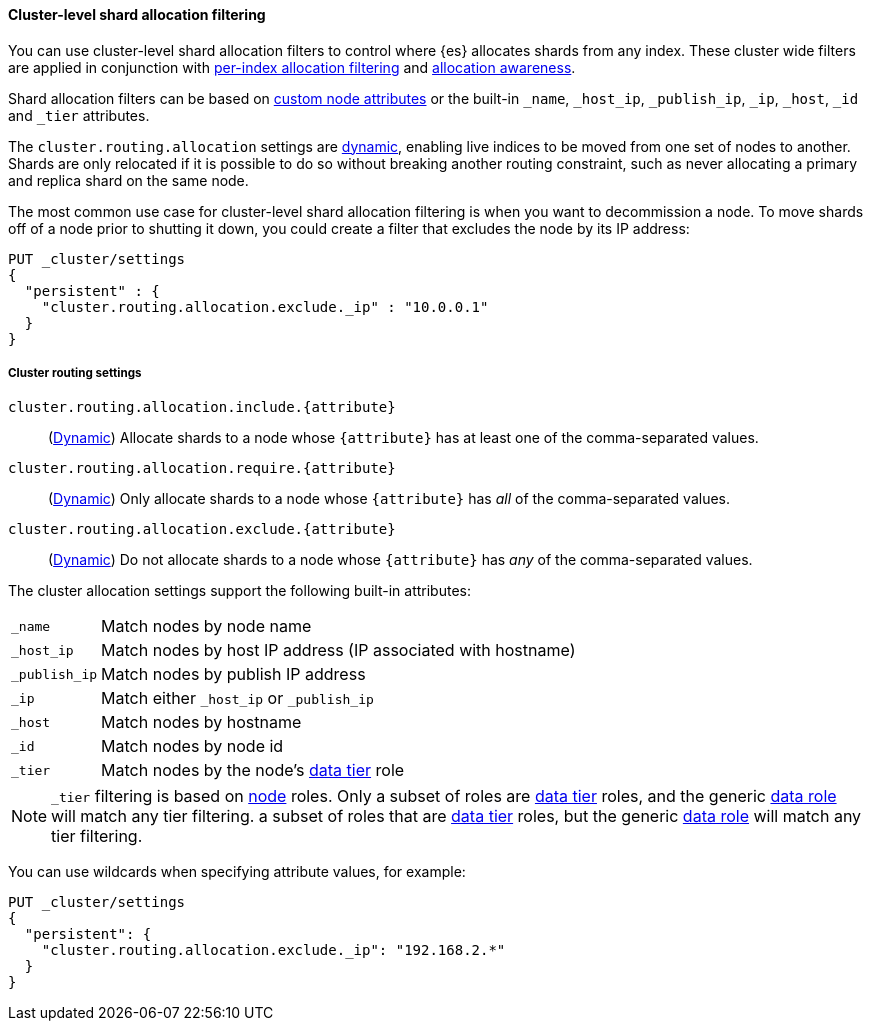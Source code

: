 [[cluster-shard-allocation-filtering]]
==== Cluster-level shard allocation filtering

You can use cluster-level shard allocation filters to control where {es}
allocates shards from any index. These cluster wide filters are applied in
conjunction with <<shard-allocation-filtering, per-index allocation filtering>>
and <<shard-allocation-awareness, allocation awareness>>.

Shard allocation filters can be based on <<custom-node-attributes,custom node attributes>> or the built-in
`_name`, `_host_ip`, `_publish_ip`, `_ip`, `_host`, `_id` and `_tier` attributes.

The `cluster.routing.allocation` settings are <<dynamic-cluster-setting,dynamic>>, enabling live indices to
be moved from one set of nodes to another. Shards are only relocated if it is
possible to do so without breaking another routing constraint, such as never
allocating a primary and replica shard on the same node.

The most common use case for cluster-level shard allocation filtering is when
you want to decommission a node. To move shards off of a node prior to shutting
it down, you could create a filter that excludes the node by its IP address:

[source,console]
--------------------------------------------------
PUT _cluster/settings
{
  "persistent" : {
    "cluster.routing.allocation.exclude._ip" : "10.0.0.1"
  }
}
--------------------------------------------------

[[cluster-routing-settings]]
===== Cluster routing settings

`cluster.routing.allocation.include.{attribute}`::
    (<<dynamic-cluster-setting,Dynamic>>)
    Allocate shards to a node whose `{attribute}` has at least one of the
    comma-separated values.

`cluster.routing.allocation.require.{attribute}`::
    (<<dynamic-cluster-setting,Dynamic>>)
    Only allocate shards to a node whose `{attribute}` has _all_ of the
    comma-separated values.

`cluster.routing.allocation.exclude.{attribute}`::
    (<<dynamic-cluster-setting,Dynamic>>)
    Do not allocate shards to a node whose `{attribute}` has _any_ of the
    comma-separated values.

The cluster allocation settings support the following built-in attributes:

[horizontal]
`_name`::       Match nodes by node name
`_host_ip`::    Match nodes by host IP address (IP associated with hostname)
`_publish_ip`:: Match nodes by publish IP address
`_ip`::         Match either `_host_ip` or `_publish_ip`
`_host`::       Match nodes by hostname
`_id`::         Match nodes by node id
`_tier`::       Match nodes by the node's <<data-tiers, data tier>> role

NOTE: `_tier` filtering is based on <<modules-node, node>> roles. Only
a subset of roles are <<data-tiers, data tier>> roles, and the generic
<<data-node-role, data role>> will match any tier filtering.
a subset of roles that are <<data-tiers, data tier>> roles, but the generic
<<data-node-role, data role>> will match any tier filtering.


You can use wildcards when specifying attribute values, for example:

[source,console]
------------------------
PUT _cluster/settings
{
  "persistent": {
    "cluster.routing.allocation.exclude._ip": "192.168.2.*"
  }
}
------------------------
